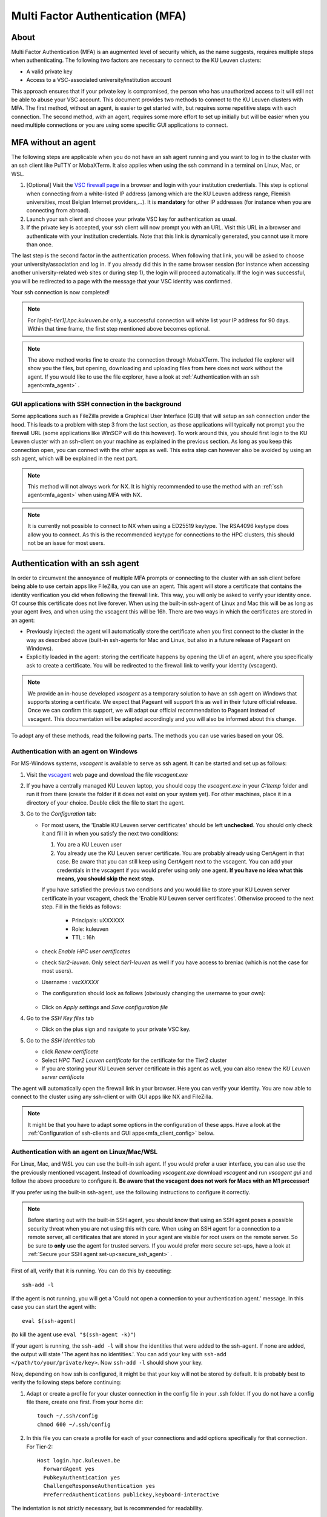 .. _mfa_leuven:

Multi Factor Authentication (MFA)
=================================

About
-----

Multi Factor Authentication (MFA) is an augmented level of security which, as
the name suggests, requires multiple steps when authenticating. The following
two factors are necessary to connect to the KU Leuven clusters:

- A valid private key
- Access to a VSC-associated university/institution account

This approach ensures that if your private key is compromised, the person who
has unauthorized access to it will still not be able to abuse your VSC account.
This document provides two methods to connect to the KU Leuven clusters with
MFA. The first method, without an agent, is easier to get started with, but requires
some repetitive steps with each connection. The second method, *with* an agent,
requires some more effort to set up initially but will be easier when you need
multiple connections or you are using some specific GUI applications to connect. 

MFA without an agent
--------------------

The following steps are applicable when you do not have an ssh agent running
and you want to log in to the cluster with an ssh client like PuTTY or
MobaXTerm. It also applies when using the ssh command in a terminal on Linux,
Mac, or WSL.

#. [Optional] Visit the `VSC firewall page`_ in a browser and login with your
   institution credentials. This step is optional when connecting from a
   white-listed IP address (among which are the KU Leuven address range, Flemish
   universities, most Belgian Internet providers,...). It is **mandatory** for
   other IP addresses (for instance when you are connecting from abroad).
#. Launch your ssh client and choose your private VSC key for authentication as
   usual.
#. If the private key is accepted, your ssh client will now prompt you with an
   URL. Visit this URL in a browser and authenticate with your institution
   credentials. Note that this link is dynamically generated, you cannot use it
   more than once.

The last step is the second factor in the authentication process. When following
that link, you will be asked to choose your university/association and log in.
If you already did this in the same browser session (for instance when accessing
another university-related web sites or during step 1), the login will proceed
automatically. If the login was successful, you will be redirected to a page
with the message that your VSC identity was confirmed.

Your ssh connection is now completed!

.. note::

    For `login[-tier1].hpc.kuleuven.be` only, a successful connection will
    white list your IP address for 90 days. Within that time frame, the first
    step mentioned above becomes optional.
    
.. note::

    The above method works fine to create the connection through MobaXTerm.
    The included file explorer will show you the files, but opening, downloading
    and uploading files from here does not work without the agent. If you would 
    like to use the file explorer, have a look at :ref:`Authentication with an ssh agent<mfa_agent>` . 


GUI applications with SSH connection in the background
~~~~~~~~~~~~~~~~~~~~~~~~~~~~~~~~~~~~~~~~~~~~~~~~~~~~~~

Some applications such as FileZilla provide a Graphical User Interface
(GUI) that will setup an ssh connection under the hood. This leads to a problem
with step 3 from the last section, as those applications will typically not
prompt you the firewall URL (some applications like WinSCP will do this however).
To work around this, you should first login to the KU Leuven cluster with an
ssh-client on your machine as explained in the previous section. As long as you
keep this connection open, you can connect with the other apps as well. This
extra step can however also be avoided by using an ssh agent, which will be
explained in the next part.

.. note::

   This method will not always work for NX. It is highly recommended to use
   the method with an :ref:`ssh agent<mfa_agent>` when using MFA with NX.

.. note::
   It is currently not possible to connect to NX when using a ED25519 keytype.
   The RSA4096 keytype does allow you to connect. As this is the recommended
   keytype for connections to the HPC clusters, this should not be an issue for
   most users.

.. _mfa_agent:

Authentication with an ssh agent
--------------------------------

In order to circumvent the annoyance of multiple MFA prompts or connecting to
the cluster with an ssh client before being able to use certain apps like FileZilla,
you can use an agent. This agent will store a certificate that contains the
identity verification you did when following the firewall link. This way, you
will only be asked to verify your identity once. Of course this certificate
does not live forever. When using the built-in ssh-agent of Linux and Mac this
will be as long as your agent lives, and when using the vscagent this will be
16h. There are two ways in which the certificates are stored in an agent:

- Previously injected: the agent will automatically store the certificate when
  you first connect to the cluster in the way as described above (built-in
  ssh-agents for Mac and Linux, but also in a future release of Pageant on Windows).
- Explicitly loaded in the agent: storing the certificate happens by opening
  the UI of an agent, where you specifically ask to create a certificate. You
  will be redirected to the firewall link to verify your identity (vscagent).

.. note ::

   We provide an in-house developed `vscagent` as a temporary solution to have
   an ssh agent on Windows that supports storing a certificate. We expect that
   Pageant will support this as well in their future official release. Once we
   can confirm this support, we will adapt our official recommendation to
   Pageant instead of vscagent. This documentation will be adapted accordingly
   and you will also be informed about this change.

To adopt any of these methods, read the following parts. The methods you can use varies based on your OS.

Authentication with an agent on Windows
~~~~~~~~~~~~~~~~~~~~~~~~~~~~~~~~~~~~~~~

For MS-Windows systems, `vscagent` is available to serve as ssh agent. It
can be started and set up as follows:

#. Visit the `vscagent`_ web page and download the file `vscagent.exe`
#. If you have a centrally managed KU Leuven laptop, you should copy the
   `vscagent.exe` in your `C:\\temp` folder and run it from there (create the
   folder if it does not exist on your system yet). For other machines, place
   it in a directory of your choice. Double click the file to start the agent.
#. Go to the `Configuration` tab:

   - For most users, the 'Enable KU Leuven server certificates' should be left **unchecked**. You should only check it and fill it in when you satisfy the next two conditions:

     #. You are a KU Leuven user
     #. You already use the KU Leuven server certificate. You are probably already using CertAgent in that case. Be aware that you can still keep using CertAgent next to the vscagent. You can add your credentials in the vscagent if you would prefer using only one agent. **If you have no idea what this means, you should skip the next step.**

     If you have satisfied the previous two conditions and you would like to store your KU Leuven server certificate in your vscagent, check the 'Enable KU Leuven server certificates'. Otherwise proceed to the next step. Fill in the fields as follows:

        - Principals: uXXXXXX  
        - Role: kuleuven
        - TTL : 16h

   - check `Enable HPC user certificates`
   - check `tier2-leuven`. Only select `tier1-leuven` as well if you have
     access to breniac (which is not the case for most users).
   - Username : `vscXXXXX`
   - The configuration should look as follows (obviously changing the username
     to your own):

   .. _vscagent-configuration:
   .. figure:: mfa_login/vscagent_configuration.png
      :align: center
      :alt: vscagent-configuration
   - Click on `Apply settings` and `Save configuration file`

#. Go to the `SSH Key files` tab

   - Click on the plus sign and navigate to your private VSC key.

#. Go to the `SSH identities` tab

   - click `Renew certificate`
   - Select `HPC Tier2 Leuven certificate` for the certificate for the Tier2
     cluster
   - If you are storing your KU Leuven server certificate in this agent as
     well, you can also renew the `KU Leuven server certificate`

The agent will automatically open the firewall link in your browser. Here you
can verify your identity. You are now able to connect to the cluster using any
ssh-client or with GUI apps like NX and FileZilla.

.. note::
   It might be that you have to
   adapt some options in the configuration of these apps. Have a look at the
   :ref:`Configuration of ssh-clients and GUI apps<mfa_client_config>` below.

Authentication with an agent on Linux/Mac/WSL
~~~~~~~~~~~~~~~~~~~~~~~~~~~~~~~~~~~~~~~~~~~~~

For Linux, Mac, and WSL you can use the built-in ssh agent. If you would prefer
a user interface, you can also use the the previously mentioned vscagent.
Instead of downloading `vscagent.exe` download `vscagent` and run
`vscagent gui` and follow the above procedure to configure it.
**Be aware that the vscagent does not work for Macs with an M1 processor!**

If you prefer using the built-in ssh-agent, use the following instructions to configure it
correctly.

.. note::
   Before starting out with the built-in SSH agent, you should know that using an SSH agent
   poses a possible security threat when you are not using this with care. When using an
   SSH agent for a connection to a remote server, all certificates that are stored in your agent
   are visible for root users on the remote server. So be sure to **only** use the agent
   for trusted servers. If you would prefer more secure set-ups, have a look at 
   :ref:`Secure your SSH agent set-up<secure_ssh_agent>` .

First of all, verify that it is running. You can do this by executing:: 

    ssh-add -l

If the agent is not running, you will get a
'Could not open a connection to your authentication agent.' message. In this
case you can start the agent with::

    eval $(ssh-agent)

(to kill the agent use ``eval "$(ssh-agent -k)"``)

If your agent is running, the ``ssh-add -l`` will show the identities that were
added to the ssh-agent. If none are added, the output will state
'The agent has no identities.'. You can add your key with
``ssh-add </path/to/your/private/key>``. Now ``ssh-add -l`` should show your key.

Now, depending on how ssh is configured, it might be that your key will not be
stored by default. It is probably best to verify the following steps before
continuing:

#. Adapt or create a profile for your cluster connection in the config file in
   your .ssh folder. If you do not have a config file there, create one first.
   From your home dir::

      touch ~/.ssh/config
      chmod 600 ~/.ssh/config

#. In this file you can create a profile for each of your connections and add
   options specifically for that connection. For Tier-2::

      Host login.hpc.kuleuven.be
        ForwardAgent yes
        PubkeyAuthentication yes
        ChallengeResponseAuthentication yes
        PreferredAuthentications publickey,keyboard-interactive

The indentation is not strictly necessary, but is recommended for readability.

If you now connect to the cluster using your standard `ssh` command, the
certificate will automatically be stored for as long as your agent lives. If
you want to use apps that use ssh in the background (NX, FileZilla), you will
have to do this connection to the cluster as well. You are free to log out of
that session afterwards. 

.. note::

    You might have to adapt some options in the configuration of your
    connection profiles in some apps. Have a look at
    :ref:`Configuration of ssh-clients and UI apps<mfa_client_config>` below.
   
   
.. _secure_ssh_agent:   

Secure your SSH agent set-up
~~~~~~~~~~~~~~~~~~~~~~~~~~~~

There are ways to protect yourself from possible malicious attempts
to use certificates stored in your SSH agent on your local machine. A root user
on any remote server can access those certificates, and can use those to connect
to the remote servers for which you also have a certificate stored in your agent, 
and this connection will happen in your name. Luckily, as the agent only lives
for a limited time this threat also only exists for a limited time.
You also don't expose your private key.

Before diving into the technical settings, the first step to ensure your security,
is vigilance. Think about what connections could potentially pose a risk. Avoid
adding those to your agent. When connecting to our cluster you set up the agent
to avoid that you need to follow the firewall link every time. If you see no special
need for using an agent, it is probably better to avoid it.

If you do wish to use multiple certificates in your agent, you can also add
your key to your agent using::

    ssh-add -c /path/to/your/private/key
    
The '-c' will ask for a confirmation every time you (or in the worst case someone
else in your name) tries to use the agent to connect to a remote server. You will
manually have to click 'ok' before. You might have to install the package 'ssh-askpass'
on your local machine first.


.. _mfa_client_config:

Configuration of ssh-clients and GUI apps
~~~~~~~~~~~~~~~~~~~~~~~~~~~~~~~~~~~~~~~~~

If you have not yet set up your ssh-client or other apps that use ssh to be
able to use an agent, you might have to make some changes in your connection
profiles. Different apps will need different changes, but here we shortly show
what to do for MobaXTerm, PuTTY and NX:

- MobaXTerm

  - right-click on the user session you have created to connect to the Tier-2 cluster and choose 'Edit Session'
  - Select the 'Advanced SSH settings' tab
  - Uncheck 'Use private key' if selected
  - click 'Ok'
    
- PuTTY

  - Load your profile to connect to the Tier-2 cluster
  - Go to 'Auth' under 'Connection'
  - Be sure that 'Allow agent forwarding' is checked
  - If you have a private key file stored under 'Private key file for authentication', remove it
    
- NX

  - Right-click on the connection to the Tier-2 cluster
  - Click on 'Edit connection'
  - Select the 'Configuration' tab
  - Select 'Use key-based authentication with a SSH agent'
  - Click 'Modify' and verify that 'Forward authentication' is checked

Known issues - General remarks
------------------------------

- It has happened that users cannot properly load the MFA URL. If that would
  happen to you, it is worth trying to paste the URL in an incognito browser
  window. This has only been verified to work in Chrome and does not seem to
  work in Firefox.
- MobaXTerm: version 21.1 has known issues in combination with the vscagent.
  It does not always seem to find the certificate in your agent. Updating to
  the latest version should solve this.
- If you are using sshfs, no link will be prompted to you as when using ssh.
  This is intended to be this way. The recommended approach would be to use an
  ssh agent to store your certificate. This will avoid you having to connect
  with the MFA link every time when connecting to the cluster.
- Safari does not properly load the vscagent download page. 
- Some ssh-clients have their own built-in agents that can prompt you the
  firewall link. You are free to use these instead of the vscagent as well.
  Be aware that Pageant (PuTTY agent) does not support this for the moment.
  If this would become standard practice in the future, we might adopt these
  as default agents instead of the vscagent.

.. _VSC firewall page: https://firewall.vscentrum.be
.. _vscagent: https://firewall.vscentrum.be/vscagent/latest/

